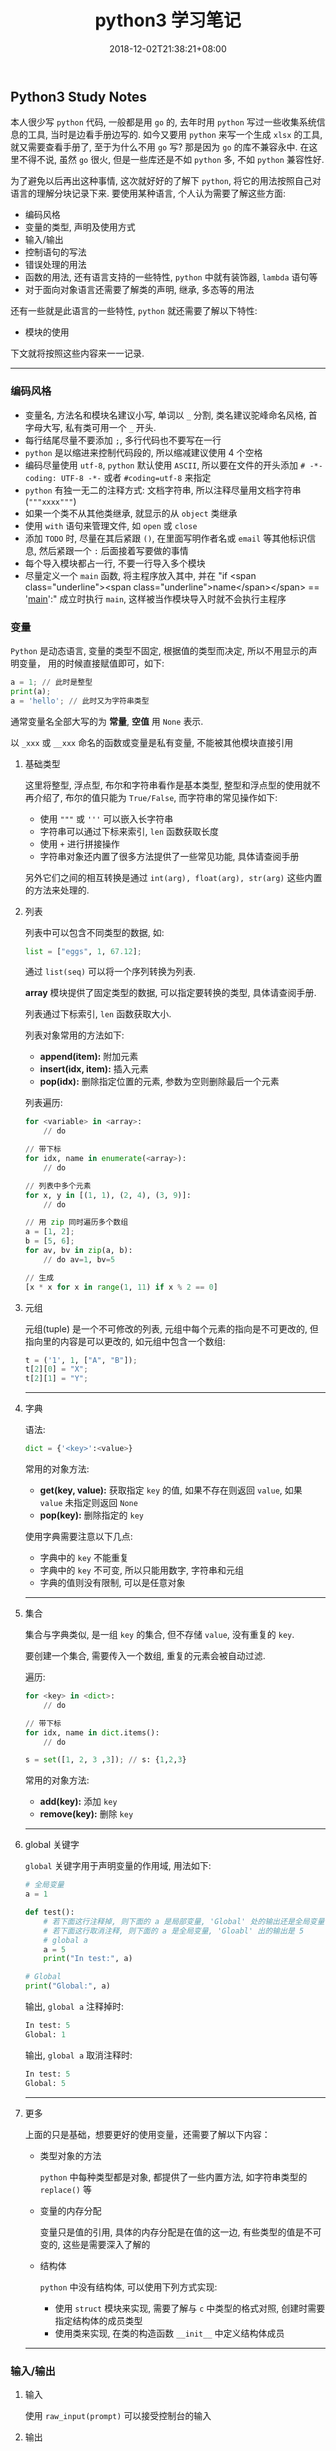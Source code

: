 #+HUGO_BASE_DIR: ../
#+HUGO_SECTION: post
#+SEQ_TODO: TODO NEXT DRAFT DONE
#+FILETAGS: post
#+OPTIONS:   *:t <:nil timestamp:nil toc:nil ^:{}
#+HUGO_AUTO_SET_LASTMOD: t
#+TITLE: python3 学习笔记
#+DATE: 2018-12-02T21:38:21+08:00
#+HUGO_TAGS: python
#+HUGO_CATEGORIES: NOTE
#+HUGO_DRAFT: false

** Python3 Study Notes

本人很少写 =python= 代码, 一般都是用 =go= 的, 去年时用 =python= 写过一些收集系统信息的工具, 当时是边看手册边写的. 如今又要用 =python= 来写一个生成 =xlsx= 的工具, 就又需要查看手册了, 至于为什么不用 =go= 写? 那是因为 =go= 的库不兼容永中. 在这里不得不说, 虽然 =go= 很火, 但是一些库还是不如 =python= 多, 不如 =python= 兼容性好.

为了避免以后再出这种事情, 这次就好好的了解下 =python=, 将它的用法按照自己对语言的理解分块记录下来. 要使用某种语言, 个人认为需要了解这些方面:

-   编码风格
-   变量的类型, 声明及使用方式
-   输入/输出
-   控制语句的写法
-   错误处理的用法
-   函数的用法, 还有语言支持的一些特性, =python= 中就有装饰器, =lambda= 语句等
-   对于面向对象语言还需要了解类的声明, 继承, 多态等的用法

还有一些就是此语言的一些特性, =python= 就还需要了解以下特性:

-   模块的使用

下文就将按照这些内容来一一记录.

-----


*** 编码风格

-   变量名, 方法名和模块名建议小写, 单词以 =_= 分割, 类名建议驼峰命名风格, 首字母大写, 私有类可用一个 =_= 开头.
-   每行结尾尽量不要添加 =;=, 多行代码也不要写在一行
-   =python= 是以缩进来控制代码段的, 所以缩减建议使用 4 个空格
-   编码尽量使用 =utf-8=, =python= 默认使用 =ASCII=, 所以要在文件的开头添加 =# -*- coding: UTF-8 -*-= 或者 =#coding=utf-8= 来指定
-   =python= 有独一无二的注释方式: 文档字符串, 所以注释尽量用文档字符串(="""xxxx"""=)
-   如果一个类不从其他类继承, 就显示的从 =object= 类继承
-   使用 =with= 语句来管理文件, 如 =open= 或 =close=
-   添加 =TODO= 时, 尽量在其后紧跟 =()=, 在里面写明作者名或 =email= 等其他标识信息, 然后紧跟一个 =:= 后面接着写要做的事情
-   每个导入模块都占一行, 不要一行导入多个模块
-   尽量定义一个 =main= 函数, 将主程序放入其中, 并在 "if <span class="underline"><span class="underline">name</span></span> == '__main__':" 成立时执行 =main=, 这样被当作模块导入时就不会执行主程序


*** 变量

=Python= 是动态语言, 变量的类型不固定, 根据值的类型而决定, 所以不用显示的声明变量， 用的时候直接赋值即可，如下:

#+BEGIN_SRC python
a = 1; // 此时是整型
print(a);
a = 'hello'; // 此时又为字符串类型
#+END_SRC

通常变量名全部大写的为 *常量*, *空值* 用 =None= 表示.

以 =_xxx= 或 =__xxx= 命名的函数或变量是私有变量, 不能被其他模块直接引用


**** 基础类型

这里将整型, 浮点型, 布尔和字符串看作是基本类型, 整型和浮点型的使用就不再介绍了, 布尔的值只能为 =True/False=, 而字符串的常见操作如下:

-   使用 ="""= 或 ='''= 可以嵌入长字符串
-   字符串可以通过下标来索引, =len= 函数获取长度
-   使用 =+= 进行拼接操作
-   字符串对象还内置了很多方法提供了一些常见功能, 具体请查阅手册

另外它们之间的相互转换是通过 =int(arg), float(arg), str(arg)= 这些内置的方法来处理的.


**** 列表

列表中可以包含不同类型的数据, 如:

#+BEGIN_SRC python
list = ["eggs", 1, 67.12];
#+END_SRC

通过 =list(seq)= 可以将一个序列转换为列表.

*array* 模块提供了固定类型的数据, 可以指定要转换的类型, 具体请查阅手册.

列表通过下标索引, =len= 函数获取大小.

列表对象常用的方法如下:

-   *append(item):* 附加元素
-   *insert(idx, item):* 插入元素
-   *pop(idx):* 删除指定位置的元素, 参数为空则删除最后一个元素

列表遍历:

#+BEGIN_SRC python
for <variable> in <array>:
    // do

// 带下标
for idx, name in enumerate(<array>):
    // do

// 列表中多个元素
for x, y in [(1, 1), (2, 4), (3, 9)]:
    // do

// 用 zip 同时遍历多个数组
a = [1, 2];
b = [5, 6];
for av, bv in zip(a, b):
    // do av=1, bv=5

// 生成
[x * x for x in range(1, 11) if x % 2 == 0]
#+END_SRC


**** 元组

元组(tuple) 是一个不可修改的列表, 元组中每个元素的指向是不可更改的, 但指向里的内容是可以更改的, 如元组中包含一个数组:

#+BEGIN_SRC python
t = ('1', 1, ["A", "B"]);
t[2][0] = "X";
t[2][1] = "Y";
#+END_SRC

-----


**** 字典

语法:

#+BEGIN_SRC python
dict = {'<key>':<value>}
#+END_SRC

常用的对象方法:

-   *get(key, value):* 获取指定 =key= 的值, 如果不存在则返回 =value=, 如果 =value= 未指定则返回 =None=
-   *pop(key):* 删除指定的 =key=

使用字典需要注意以下几点:

-   字典中的 =key= 不能重复
-   字典中的 =key= 不可变, 所以只能用数字, 字符串和元组
-   字典的值则没有限制, 可以是任意对象

-----


**** 集合

集合与字典类似, 是一组 =key= 的集合, 但不存储 =value=, 没有重复的 =key=.

要创建一个集合, 需要传入一个数组, 重复的元素会被自动过滤.

遍历:

#+BEGIN_SRC python
for <key> in <dict>:
    // do

// 带下标
for idx, name in dict.items():
    // do
#+END_SRC

#+BEGIN_SRC python
s = set([1, 2, 3 ,3]); // s: {1,2,3}
#+END_SRC

常用的对象方法:

-   *add(key):* 添加 =key=
-   *remove(key):* 删除 =key=

-----


**** global 关键字

=global= 关键字用于声明变量的作用域, 用法如下:

#+BEGIN_SRC python
# 全局变量
a = 1

def test():
    # 若下面这行注释掉, 则下面的 a 是局部变量, 'Global' 处的输出还是全局变量 1
    # 若下面这行取消注释, 则下面的 a 是全局变量, 'Gloabl' 出的输出是 5
    # global a
    a = 5
    print("In test:", a)

# Global
print("Global:", a)
#+END_SRC

输出, =global a= 注释掉时:

#+BEGIN_SRC python
In test: 5
Global: 1
#+END_SRC

输出, =global a= 取消注释时:

#+BEGIN_SRC python
In test: 5
Global: 5
#+END_SRC

-----


**** 更多

上面的只是基础，想要更好的使用变量，还需要了解以下内容：

-   类型对象的方法

    =python= 中每种类型都是对象, 都提供了一些内置方法, 如字符串类型的 =replace()= 等

-   变量的内存分配

    变量只是值的引用, 具体的内存分配是在值的这一边, 有些类型的值是不可变的, 这些是需要深入了解的

-   结构体

    =python= 中没有结构体, 可以使用下列方式实现:

    -   使用 =struct= 模块来实现, 需要了解与 =c= 中类型的格式对照, 创建时需要指定结构体的成员类型
    -   使用类来实现, 在类的构造函数 =__init__= 中定义结构体成员

-----


*** 输入/输出


**** 输入

使用 =raw_input(prompt)= 可以接受控制台的输入


**** 输出

使用 =print()= 可以打印内容到控制台, 格式化输出:

#+BEGIN_SRC python
n = 1;
s = "Joy";
print("The %d student's name is %s" % (n, s));
#+END_SRC

也可以使用 =format= 来格式化, 它会用传入的参数依次替换字符串内的占位符 {0}、{1}…… :

#+BEGIN_SRC python
// {3:.1f} 表示保留一位小数
s = "The {0} student's name is {1}, score: {3:.1f}".format(1, "Joy", 87.75);
print(s);
#+END_SRC

-----


*** 控制语句

控制语句中可以使用 =break, continue, pass= 关键字, =break= 与 =continue= 的作用与其他语言中的一样, =pass= 则是一个空语句, 不做任何事情, 一般是为了保持结构的完整性, 常被用来占位, 表明之后会实现.

*注意:* =python= 中没有 =goto= 和 =switch=.


**** IF

语法:

#+BEGIN_SRC python
if <condition>:
elif <condition>:
else:
#+END_SRC



**** FOR

#+BEGIN_SRC python
for <variable> in <array>:
    // do
else:
#+END_SRC

=else= 可选


**** WHILE

#+BEGIN_SRC python
while <condition>:
    // do
else:
#+END_SRC

=else= 可选

-----


*** 错误处理

语法:

#+BEGIN_SRC python
try:
    // do
except <error type> as e:
   // do
except <error type> as e:
else:
   // no error
finally:
   // do
#+END_SRC

如果 =finally= 存在, 则无论有没有异常都会执行, =else= 则在 =except= 都没进入时才执行.

-----


*** 函数

语法:

#+BEGIN_SRC python
def func(arg1, arg2=value, arg3=value):
    // do
    return ret1, ret2

# 不定长参数
def func(arg1, *vartuple):
   "打印所有参数"
   print(arg1)
   for var in vartuple:
       print(var)
   return
#+END_SRC

定义函数时可以给参数指定默认值, 这样在调用时就可以不传入这些参数, 没有默认值的参数是必须要传入的.

定义默认参数要牢记一点：默认参数必须指向不变对象(数, 字符串, 元组)！

参数前加了 =*= 的变量会存放所有未命名的变量.

=__name__= 是函数对象的一个属性, 可以拿到此函数的名称


**** Lambda

使用关键字 =lambda=, 就可以创建短小的匿名函式, 如:

#+BEGIN_SRC python
# 语法
lambda [arg1 [,arg2,.....argn]]:expression

sum = lambda arg1, arg2: arg1 + arg2
print(sum(10, 10) # 20
print(sum(10, 20) # 30
#+END_SRC

特点:

-   =lambda= 只是一个表达式, 函数体比 =def= 简单的多, 近能封装有限的逻辑进去
-   =lambda= 函数拥有自己的命名空间, 并且不能访问自有参数之外或全局命名的参数
-   =lambda= 函数虽然间短, 但不等同于 **内联函数**


**** 装饰器

当需要增强某个函数的功能时, 但有不希望修改函数, 此时可以使用装饰器. 如添加日志功能:

#+BEGIN_SRC python
def log(func):
    def wrapper(*args, **kw):
        print('call %s():' % func.__name__)
        return func(*args, **kw)
    return wrapper

@log
def test():
    print("Test")
#+END_SRC

通过 =@= 语法就给函数 =test= 添加了日志功能

-----


*** 模块

模块就是一个 =python= 文件, 使用 =import= 导入模块, 调用模块中的方法时就必须以 =<module>.<func>= 来调用.

=from <module> import <func1>,<func2>...= 语句是从模块中导入指定的函数, =from <module> import *= 则将模块中的所有方法都导入

导入一个模块时的路径搜索顺序如下:

1.  先从当前目录查找是否有此模块
2.  如果当前目录没有, 就从 =PYTHONPATH= 定义的目录下查找
3.  如果都找不到, 就查看默认路径, =linux= 下一般是 =/usr/lib/python=

搜索路径定义在 =sys.path= 中, 可以用 =append= 函数来添加指定目录, 如项目中模块不再同一个目录就可以添加 =path= 来导入


**** 包

=python= 中的包就是一个分层次的目录, 定义了一个由模块及子包组成的环境.

包简单来说就是一个目录, 目录中必须包含一个 =__init__.py=, 该文件可以为空, 目的使用来标识这个目录是一个包, 一个简单的例子如下:

如存在目录 =package_test= , 此目录下有 =__init__.py, foo1.py, foo2.py= 等文件

=foo1.py= 文件:

#+BEGIN_SRC python
#!/usr/bin/env python3
# -*- coding: utf-8 -*-

def foo1():
    print("Foo1 test")
#+END_SRC

=foo2.py= 文件:

#+BEGIN_SRC python
#!/usr/bin/env python3
# -*- coding: utf-8 -*-

def foo2():
    print("Foo2 test")
#+END_SRC

调用:

#+BEGIN_SRC python
#!/usr/bin/env python3
# -*- coding: utf-8 -*-

from package_test.foo1 import foo1
from package_test.foo2 import foo2

if __name__ == "__main__":
    foo1()
    foo2()
#+END_SRC

-----


*** 类

=python= 是一门面向对象语言, 所以创建类和对象是很容易的, 先简单介绍下面向对象的一些基本特征:

-   类: 用来描述具有相同属性和方法的对象的集合, 定义了每个对象共有的属性和方法, 对象是类的实例
-   数据成员: 类中的变量, 用于处理类及对象的相关的数据
-   私有成员: 只能在类的内部方法中访问的成员
-   受保护成员: 只能由本类或子类访问的成员
-   公有成员: 全局的, 类内部, 外部和子类都能访问的成员
-   方法: 类中定义的函数
-   方法重写: 如果从父类继承的方法不满足需求, 可以对其重新实现, 这个过程就叫重写
-   操作符重载: 自定义某些操作符的功能, 如 =+= 操作符, 指明2个对象的数据如何相加
-   继承: 从一个父类派生出一个子类
-   多态: 如果多个对象都继承子一个父类, 通过传入一个父类变量来调用某个方法时, 如果此时传入的是子类的对象, 则会调用这个子类中实现的方法(方法已被重写)


**** 类的创建

=python= 中类创建的语法如下:

#+BEGIN_SRC python
# 创建一个类
class Human:
    # 类变量
    var1 = 0 # 公有成员
    _var2 = 0 # 受保护成员
    __var3 = 0 # 私有成员

    # 构造函数, 里面可以定义实例变量, 这些变量只有在这个函数调用后才能使用, 子类如果重写了构造函数, 则不能使用这些变量
    def __init__(self, arg1, arg2...):
        self.arg1 = arg1
        self._arg2 = arg2
        self.__arg3 = arg3

    # 类方法
    def foo(self):
        print("Var1:", var1)
        print("Arg1:", self.arg1)

"""
动态类型的语言在创建实例后, 可以给实例绑定任何的属性和方法, 但这些绑定只对当前实例有效
如果要对所以实例生效, 可以在创建实例前给动态的给类绑定
"""

# 动态的给类绑定属性和方法, 这些属性和方法所有实例都可用
Human.school = ''
# 实例化
h = Human(arg1, arg2...)
print(h.school)
# 方法调用
h.foo()
# 动态的给实例绑定属性和方法, 这些属性和方法只能该实例可用
h.parent = 'Big Joy'
# 类的销毁
del h
#+END_SRC

类的实例化是通过调用构造函数完成的, =__init__= 函数中定义了实例化时需要的参数.

类中以一个 =_= 开头命令的变量或方法叫做受保护成员, 以二个 =_= 开头命名的叫做私有成员, 以 =__= 开头并以 =__= 结尾的为系统定义的, 一般是内置的成员.

使用 =del= 则可销毁一个类实例.

类内置了以下属性:

-   *__dict__:* 类的数据属性组成的字典
-   *__doc__:* 类的文档
-   *__name__:* 类名
-   *__module__:* 类定义所在的模块名
-   *__bases__:* 类继承的所有父类的元组

-----


**** 类的继承

语法如下:

#+BEGIN_SRC python
class SubName(Parent1, Parent2...):
    pass
#+END_SRC

一个子类可以继承多个父类, 使用 =isintance(obj, type)= 可以判断一个对象的类型, 使用 =issubclass(sub, parent)= 可以判断是否为另一个类的子类.


**** 方法重写

如果父类的方法不能满足子类的需求, 子类就可重写此方法, 在使用子类对象调用此方法时会调用重写后的方法.

*运算符重载* 也是方法的重写, 只不过是对一些内置方法进行重写.

下面列出一些基本的内置方法:

-   *__init__(self, [args]):* 构造函数, 用户实例化对象
-   *__del__(self):* 析构函数, 用于删除对象
-   *__repr__(self):* 转化为供解释器读取的形式
-   *__str__(self):* 用于将值转化为适于人阅读的形式
-   *__cmp__(self, obj):* 对象比较
-   *__add__(self, obj):* '+' 对象相加
-   *__sub__(self, obj):* '-' 对象相减
-   *__eq__(self, obj):* '==' 对象是否相等
-   *__gt__(self, obj):* '>' 对象是否小于
-   *__lt__(self, obj):* '<' 对象是否小于
-   *__iadd__(self, obj):* '+=' 对象相加

更多的内置方法请查阅手册

-----

以上就介绍完了 =python= 的基础知识, 按照上面的内容就能够写出 =python= 程序了, 当然前提是你不是一个小白, 至少熟悉一门编程语言.

但 =python= 还有很多高级知识则需要你自行使用学习了, 如文件操作, 进程和线程, 网络编程, 图形编程等等. 本文的目的只是让你明白 =python= 程序应该怎么写, 怎么把你用其他语言写的程序转换成 =python= 语言的, 更多高级的特性只能靠你自己学习尝试.
